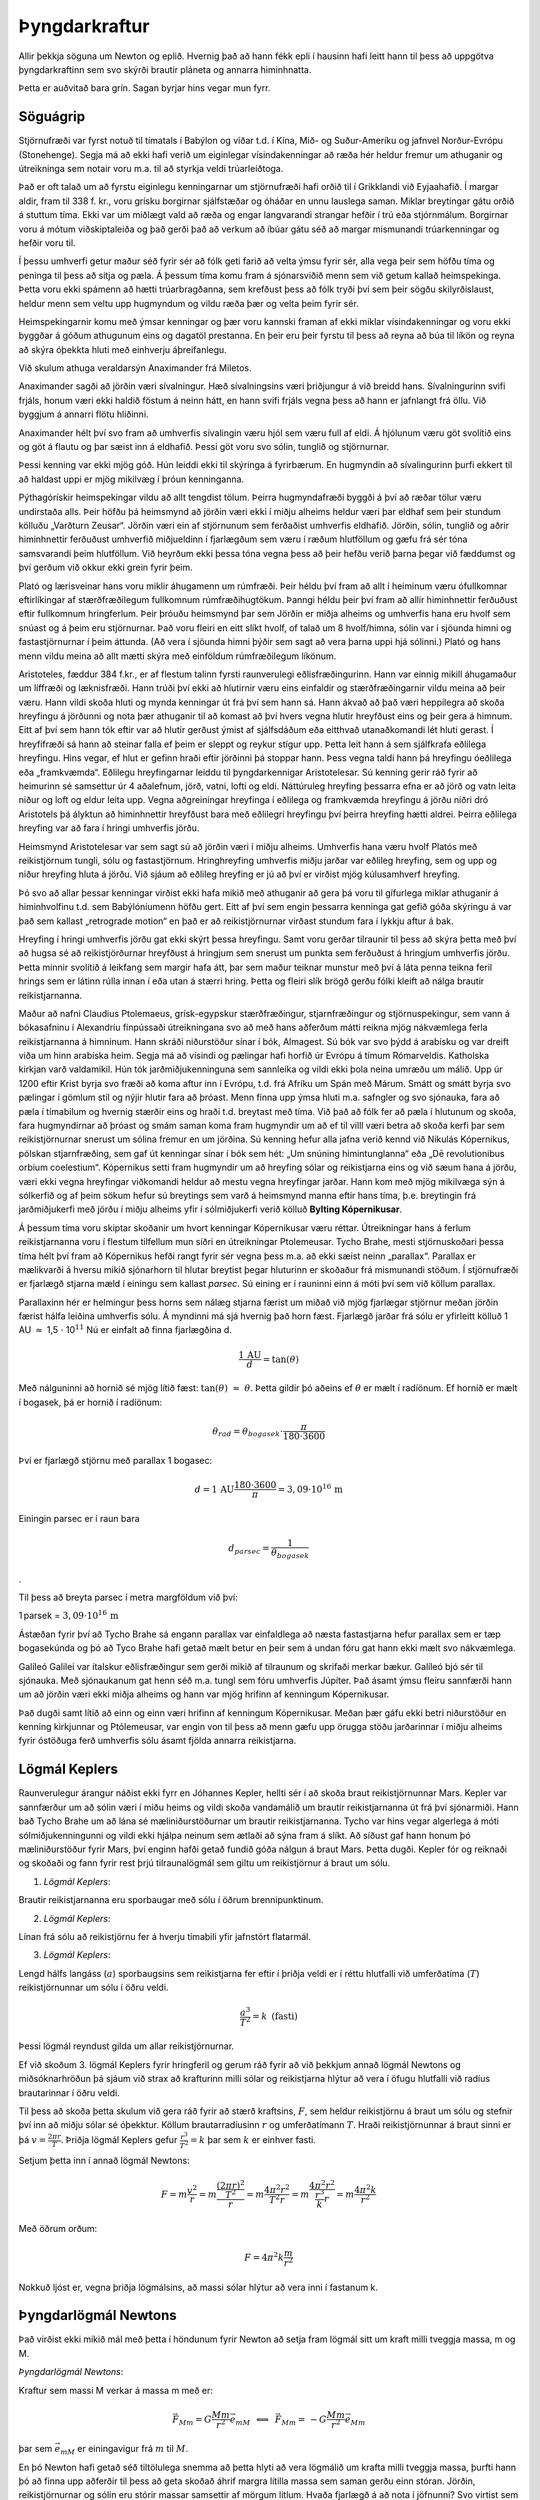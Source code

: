 Þyngdarkraftur
==============

|image|

Allir þekkja söguna um Newton og eplið. Hvernig það að hann fékk epli í
hausinn hafi leitt hann til þess að uppgötva þyngdarkraftinn sem svo
skýrði brautir pláneta og annarra himinhnatta.

Þetta er auðvitað bara grín. Sagan byrjar hins vegar mun fyrr.

Söguágrip
---------

Stjörnufræði var fyrst notuð til tímatals í Babýlon og víðar t.d. í
Kína, Mið- og Suður-Ameríku og jafnvel Norður-Evrópu (Stonehenge). Segja
má að ekki hafi verið um eiginlegar vísindakenningar að ræða hér heldur
fremur um athuganir og útreikninga sem notair voru m.a. til að styrkja
veldi trúarleiðtoga.

Það er oft talað um að fyrstu eiginlegu kenningarnar um stjörnufræði
hafi orðið til í Grikklandi við Eyjaahafið. Í margar aldir, fram til 338
f. kr., voru grísku borgirnar sjálfstæðar og óháðar en unnu lauslega
saman. Miklar breytingar gátu orðið á stuttum tíma. Ekki var um miðlægt
vald að ræða og engar langvarandi strangar hefðir í trú eða stjórnmálum.
Borgirnar voru á mótum viðskiptaleiða og það gerði það að verkum að
íbúar gátu séð að margar mismunandi trúarkenningar og hefðir voru til.

Í þessu umhverfi getur maður séð fyrir sér að fólk geti farið að velta
ýmsu fyrir sér, alla vega þeir sem höfðu tíma og peninga til þess að
sitja og pæla. Á þessum tíma komu fram á sjónarsviðið menn sem við getum
kallað heimspekinga. Þetta voru ekki spámenn að hætti trúarbragðanna,
sem krefðust þess að fólk tryði því sem þeir sögðu skilyrðislaust,
heldur menn sem veltu upp hugmyndum og vildu ræða þær og velta þeim
fyrir sér.

Heimspekingarnir komu með ýmsar kenningar og þær voru kannski framan af
ekki miklar vísindakenningar og voru ekki byggðar á góðum athugunum eins
og dagatöl prestanna. En þeir eru þeir fyrstu til þess að reyna að búa
til líkön og reyna að skýra óþekkta hluti með einhverju áþreifanlegu.

Við skulum athuga veraldarsýn Anaximander frá Miletos.

Anaximander sagði að jörðin væri sívalningur. Hæð sívalningsins væri
þriðjungur á við breidd hans. Sívalningurinn svifi frjáls, honum væri
ekki haldið föstum á neinn hátt, en hann svifi frjáls vegna þess að hann
er jafnlangt frá öllu. Við byggjum á annarri flötu hliðinni.

Anaximander hélt því svo fram að umhverfis sívalingin væru hjól sem væru
full af eldi. Á hjólunum væru göt svolítið eins og göt á flautu og þar
sæist inn á eldhafið. Þessi göt voru svo sólin, tunglið og stjörnurnar.

|image1|

Þessi kenning var ekki mjög góð. Hún leiddi ekki til skýringa á
fyrirbærum. En hugmyndin að sívalingurinn þurfi ekkert til að haldast
uppi er mjög mikilvæg í þróun kenninganna.

Pýthagórískir heimspekingar vildu að allt tengdist tölum. Þeirra
hugmyndafræði byggði á því að ræðar tölur væru undirstaða alls. Þeir
höfðu þá heimsmynd að jörðin væri ekki í miðju alheims heldur væri þar
eldhaf sem þeir stundum kölluðu „Varðturn Zeusar“. Jörðin væri ein af
stjörnunum sem ferðaðist umhverfis eldhafið. Jörðin, sólin, tunglið og
aðrir himinhnettir ferðuðust umhverfið miðjueldinn í fjarlægðum sem væru
í ræðum hlutföllum og gæfu frá sér tóna samsvarandi þeim hlutföllum. Við
heyrðum ekki þessa tóna vegna þess að þeir hefðu verið þarna þegar við
fæddumst og því gerðum við okkur ekki grein fyrir þeim.

Plató og lærisveinar hans voru miklir áhugamenn um rúmfræði. Þeir héldu
því fram að allt í heiminum væru ófullkomnar eftirlíkingar af
stærðfræðilegum fullkomnum rúmfræðihugtökum. Þanngi héldu þeir því fram
að allir himinhnettir ferðuðust eftir fullkomnum hringferlum. Þeir
þróuðu heimsmynd þar sem Jörðin er miðja alheims og umhverfis hana eru
hvolf sem snúast og á þeim eru stjörnurnar. Það voru fleiri en eitt
slíkt hvolf, of talað um 8 hvolf/himna, sólin var í sjöunda himni og
fastastjörnurnar í þeim áttunda. (Að vera í sjöunda himni þýðir sem sagt
að vera þarna uppi hjá sólinni.) Plató og hans menn vildu meina að allt
mætti skýra með einföldum rúmfræðilegum líkönum.

Aristoteles, fæddur 384 f.kr., er af flestum talinn fyrsti raunverulegi
eðlisfræðingurinn. Hann var einnig mikill áhugamaður um líffræði og
læknisfræði. Hann trúði því ekki að hlutirnir væru eins einfaldir og
stærðfræðingarnir vildu meina að þeir væru. Hann vildi skoða hluti og
mynda kenningar út frá því sem hann sá. Hann ákvað að það væri
heppilegra að skoða hreyfingu á jörðunni og nota þær athuganir til að
komast að því hvers vegna hlutir hreyfðust eins og þeir gera á himnum.
Eitt af því sem hann tók eftir var að hlutir gerðust ýmist af
sjálfsdáðum eða eitthvað utanaðkomandi lét hluti gerast. Í hreyfifræði
sá hann að steinar falla ef þeim er sleppt og reykur stígur upp. Þetta
leit hann á sem sjálfkrafa eðlilega hreyfingu. Hins vegar, ef hlut er
gefinn hraði eftir jörðinni þá stoppar hann. Þess vegna taldi hann þá
hreyfingu óeðlilega eða „framkvæmda“. Eðlilegu hreyfingarnar leiddu til
þyngdarkennigar Aristotelesar. Sú kenning gerir ráð fyrir að heimurinn
sé samsettur úr 4 aðalefnum, jörð, vatni, lofti og eldi. Náttúruleg
hreyfing þessarra efna er að jörð og vatn leita niður og loft og eldur
leita upp. Vegna aðgreiningar hreyfinga í eðlilega og framkvæmda
hreyfingu á jörðu niðri dró Aristotels þá ályktun að himinhnettir
hreyfðust bara með eðlilegri hreyfingu því þeirra hreyfing hætti aldrei.
Þeirra eðlilega hreyfing var að fara í hringi umhverfis jörðu.

Heimsmynd Aristotelesar var sem sagt sú að jörðin væri í miðju alheims.
Umhverfis hana væru hvolf Platós með reikistjörnum tungli, sólu og
fastastjörnum. Hringhreyfing umhverfis miðju jarðar var eðlileg
hreyfing, sem og upp og niður hreyfing hluta á jörðu. Við sjáum að
eðlileg hreyfing er jú að því er virðist mjög kúlusamhverf hreyfing.

|image2|

Þó svo að allar þessar kenningar virðist ekki hafa mikið með athuganir
að gera þá voru til gífurlega miklar athuganir á himinhvolfinu t.d. sem
Babýlóníumenn höfðu gert. Eitt af því sem engin þessarra kenninga gat
gefið góða skýringu á var það sem kallast „retrograde motion“ en það er
að reikistjörnurnar virðast stundum fara í lykkju aftur á bak.

|image3|

Hreyfing í hringi umhverfis jörðu gat ekki skýrt þessa hreyfingu. Samt
voru gerðar tilraunir til þess að skýra þetta með því að hugsa sé að
reikistjörðurnar hreyfðust á hringjum sem snerust um punkta sem
ferðuðust á hringjum umhverfis jörðu. Þetta minnir svolítið á leikfang
sem margir hafa átt, þar sem maður teiknar munstur með því á láta penna
teikna feril hrings sem er látinn rúlla innan í eða utan á stærri hring.
Þetta og fleiri slík brögð gerðu fólki kleift að nálga brautir
reikistjarnanna.

|image4|

Maður að nafni Claudius Ptolemaeus, grísk-egypskur stærðfræðingur,
stjarnfræðingur og stjörnuspekingur, sem vann á bókasafninu í Alexandríu
fínpússaði útreikningana svo að með hans aðferðum mátti reikna mjög
nákvæmlega ferla reikistjarnanna á himninum. Hann skráði niðurstöður
sínar í bók, Almagest. Sú bók var svo þýdd á arabísku og var dreift viða
um hinn arabíska heim. Segja má að vísindi og pælingar hafi horfið úr
Evrópu á tímum Rómarveldis. Katholska kirkjan varð valdamikil. Hún tók
jarðmiðjukenninguna sem sannleika og vildi ekki þola neina umræðu um
málið. Upp úr 1200 eftir Krist byrja svo fræði að koma aftur inn í
Evrópu, t.d. frá Afríku um Spán með Márum. Smátt og smátt byrja svo
pælingar í gömlum stíl og nýjir hlutir fara að þróast. Menn finna upp
ýmsa hluti m.a. safngler og svo sjónauka, fara að pæla í tímabilum og
hvernig stærðir eins og hraði t.d. breytast með tíma. Við það að fólk
fer að pæla í hlutunum og skoða, fara hugmyndirnar að þróast og smám
saman koma fram hugmyndir um að ef til villl væri betra að skoða kerfi
þar sem reikistjörnurnar snerust um sólina fremur en um jörðina. Sú
kenning hefur alla jafna verið kennd við Nikulás Kópernikus, pólskan
stjarnfræðing, sem gaf út kenningar sínar í bók sem hét: „Um snúning
himintunglanna“ eða „Dē revolutionibus orbium coelestium“. Kópernikus
setti fram hugmyndir um að hreyfing sólar og reikistjarna eins og við
sæum hana á jörðu, væri ekki vegna hreyfingar viðkomandi heldur að mestu
vegna hreyfingar jarðar. Hann kom með mjög mikilvæga sýn á sólkerfið og
af þeim sökum hefur sú breytings sem varð á heimsmynd manna eftir hans
tíma, þ.e. breytingin frá jarðmiðjukerfi með jörðu í miðju alheims yfir
í sólmiðjukerfi verið kölluð **Bylting Kópernikusar**.

Á þessum tíma voru skiptar skoðanir um hvort kenningar Kópernikusar væru
réttar. Útreikningar hans á ferlum reikistjarnanna voru í flestum
tilfellum mun síðri en útreikningar Ptolemeusar. Tycho Brahe, mesti
stjörnuskoðari þessa tíma hélt því fram að Kópernikus hefði rangt fyrir
sér vegna þess m.a. að ekki sæist neinn „parallax“. Parallax er
mælikvarði á hversu mikið sjónarhorn til hlutar breytist þegar hluturinn
er skoðaður frá mismunandi stöðum. Í stjörnufræði er fjarlægð stjarna
mæld í einingu sem kallast *parsec*. Sú eining er í rauninni einn á móti
því sem við köllum parallax.

|image5|

Parallaxinn hér er helmingur þess horns sem nálæg stjarna færist um
miðað við mjög fjarlægar stjörnur meðan jörðin færist hálfa leiðina
umhverfis sólu. Á myndinni má sjá hvernig það horn fæst. Fjarlægð jarðar
frá sólu er yfirleitt kölluð 1 AU :math:`\approx` 1,5 :math:`\cdot`
10\ :math:`^{11}` Nú er einfalt að finna fjarlægðina d.

.. math:: \frac{1\,\text{AU}}{d} = \tan(\theta)

Með nálguninni að hornið sé mjög lítið fæst:
:math:`\tan(\theta)\,\, \approx \,\,\theta`. Þetta gildir þó aðeins ef
:math:`\theta` er mælt í radíönum. Ef hornið er mælt í bogasek, þá er
hornið í radíönum:

.. math:: \theta_{rad} = \theta_{bogasek}\cdot \frac{\pi}{180\cdot3600}

Því er fjarlægð stjörnu með parallax 1 bogasec:

.. math:: d = 1\,\text{AU}\frac{180\cdot3600}{\pi} = 3,09 \cdot 10^{16}\,\text{m}

Einingin parsec er í raun bara

.. math:: d_{parsec} = \frac{1}{\theta_{bogasek}}

.

Til þess að breyta parsec í metra margföldum við því:

1 parsek = :math:`3,09 \cdot 10^{16} \,\text{m}`

Ástæðan fyrir því að Tycho Brahe sá engann parallax var einfaldlega að
næsta fastastjarna hefur parallax sem er tæp bogasekúnda og þó að Tyco
Brahe hafi getað mælt betur en þeir sem á undan fóru gat hann ekki mælt
svo nákvæmlega.

Galíleó Galilei var ítalskur eðlisfræðingur sem gerði mikið af tilraunum
og skrifaði merkar bækur. Galíleó bjó sér til sjónauka. Með sjónaukanum
gat henn séð m.a. tungl sem fóru umhverfis Júpíter. Það ásamt ýmsu
fleiru sannfærði hann um að jörðin væri ekki miðja alheims og hann var
mjög hrifinn af kenningum Kópernikusar.

Það dugði samt lítið að einn og einn væri hrifinn af kenningum
Kópernikusar. Meðan þær gáfu ekki betri niðurstöður en kenning
kirkjunnar og Ptólemeusar, var engin von til þess að menn gæfu upp
örugga stöðu jarðarinnar í miðju alheims fyrir óstöðuga ferð umhverfis
sólu ásamt fjölda annarra reikistjarna.

Lögmál Keplers
--------------

Raunverulegur árangur náðist ekki fyrr en Jóhannes Kepler, hellti sér í
að skoða braut reikistjörnunnar Mars. Kepler var sannfærður um að sólin
væri í miðu heims og vildi skoða vandamálið um brautir reikistjarnanna
út frá því sjónarmiði. Hann bað Tycho Brahe um að lána sé
mæliniðurstöðurnar um brautir reikistjarnanna. Tycho var hins vegar
algerlega á móti sólmiðjukenningunni og vildi ekki hjálpa neinum sem
ætlaði að sýna fram á slíkt. Að síðust gaf hann honum þó mæliniðurstöður
fyrir Mars, því enginn hafði getað fundið góða nálgun á braut Mars.
Þetta dugði. Kepler fór og reiknaði og skoðaði og fann fyrir rest þrjú
tilraunalögmál sem giltu um reikistjörnur á braut um sólu.

1. *Lögmál Keplers*:

Brautir reikistjarnanna eru sporbaugar með sólu í öðrum brennipunktinum.

|image6|

2. *Lögmál Keplers*:

Línan frá sólu að reikistjörnu fer á hverju tímabili yfir jafnstórt
flatarmál.

|image7|

3. *Lögmál Keplers*:

Lengd hálfs langáss (:math:`a`) sporbaugsins sem reikistjarna fer eftir
í þriðja veldi er í réttu hlutfalli við umferðatíma (:math:`T`)
reikistjörnunnar um sólu í öðru veldi.

.. math::

   \begin{equation}
   \frac{a^3}{T^2} = k\,\,\, (\text{fasti})
   \end{equation}

Þessi lögmál reyndust gilda um allar reikistjörnurnar.

Ef við skoðum 3. lögmál Keplers fyrir hringferil og gerum ráð fyrir að
við þekkjum annað lögmál Newtons og miðsóknarhröðun þá sjáum við strax
að krafturinn milli sólar og reikistjarna hlýtur að vera í öfugu
hlutfalli við radíus brautarinnar í öðru veldi.

Til þess að skoða þetta skulum við gera ráð fyrir að stærð kraftsins,
:math:`F`, sem heldur reikistjörnu á braut um sólu og stefnir því inn að
miðju sólar sé óþekktur. Köllum brautarradíusinn :math:`r` og
umferðatímann :math:`T`. Hraði reikistjörnunnar á braut sinni er þá
:math:`v = \frac{2\pi r}{T}`. Þriðja lögmál Keplers gefur
:math:`\frac{r^3}{T^2} = k` þar sem :math:`k` er einhver fasti.

Setjum þetta inn í annað lögmál Newtons:

.. math:: F = m\frac{v^2}{r} = m\frac{\frac{(2\pi r)^2}{T^2}}{r} = m\frac{4\pi^2r^2}{T^2r} = m\frac{4\pi^2r^2}{\frac{r^3}{k} r} = m\frac{4\pi^2k}{r^2}

Með öðrum orðum:

.. math:: F =  4\pi^2k\frac{m}{r^2}

Nokkuð ljóst er, vegna þriðja lögmálsins, að massi sólar hlýtur að vera
inni í fastanum k.

Þyngdarlögmál Newtons
---------------------

Það virðist ekki mikið mál með þetta í höndunum fyrir Newton að setja
fram lögmál sitt um kraft milli tveggja massa, m og M.

*Þyngdarlögmál Newtons*:

Kraftur sem massi M verkar á massa m með er:

.. math::

   \begin{equation}
   \vec{F}_{Mm} = G\frac{Mm}{r^2}\vec{e}_{mM}\,\,\,\Longleftrightarrow\,\,\,\vec{F}_{Mm} = \,- G\frac{Mm}{r^2}\vec{e}_{Mm}
   \end{equation}

þar sem :math:`\vec{e}_{mM}` er einingavigur frá :math:`m` til
:math:`M`.

En þó Newton hafi getað séð tiltölulega snemma að þetta hlyti að vera
lögmálið um krafta milli tveggja massa, þurfti hann þó að finna upp
aðferðir til þess að geta skoðað áhrif margra lítilla massa sem saman
gerðu einn stóran. Jörðin, reikistjörnurnar og sólin eru stórir massar
samsettir af mörgum litlum. Hvaða fjarlægð á að nota í jöfnunni? Svo
virtist sem nota ætti miðju reikistjarnanna og sólarinnar, en af hverju?
Það tók hann mörg ár að leysa þetta vandamál og hann fann upp
örsmæðareikning, diffrun og tegrun, til þess að geta sannfærst um að
þetta væri rétt. Með hjálp örsmæðareiknings gat hann fengið fram að
kúlusamhverfur massi eins og jörðin (er næstum því), hegðar sér gagnvart
öðrum mössum eins og ef allur massinn væri staðsettur í miðju kúlunnar.

Þetta gefur okkur að þyngdarkraftur milli hlutar við yfirborð jarðar og
jarðarinnar er fenginn með jöfnunni

.. math::

   \begin{equation}
   F_g = G\frac{M_{\oplus} m}{R^2_{\oplus}}
   \end{equation}

Hér er :math:`R_{\oplus}` radíus jarðar og :math:`M_{\oplus}` massi
jarðar.

Við höfum verið að nota :math:`F_g = mg` sem þann kraft sem jörðin togar
í massa :math:`m` með. Við getum nú séð að þyngdarsviðið við yfirborð
jarðar, g, er í raun:

.. math:: g = G\frac{M_{\oplus}}{R^2_{\oplus}}

Gervihnettir á braut um jörðu
-----------------------------

Gervihnöttur á braut um jörðu helst á hringhreyfingu vegna þyngdarkrafts
jarðar.

Hugsum okkur að gervihnötturinn, með massa :math:`m`, sé í hæð :math:`r`
og finnum á hvaða hraða hann þarf að vera til þess að hann haldist á
hringbraut um jörðu:

Við notum annað lögmál Newtons og þyngdarlögmálið:

.. math:: \vec{F} = m\vec{a}

Hér er :math:`\vec{a}` miðsóknarhröðunin og hún stefnir inn að miðju
hringsins eins og þyngdarkrafturinn. Við skoðum því bara stærðirnar:

.. math::

   \begin{equation}
   G\frac{M_{\oplus}m}{r^2} = m\frac{v^2}{r}
   \end{equation}

Hér fæst að hraðinn þarf að vera:

.. math:: v = \sqrt{\frac{GM_{\oplus}}{r}}

Þ.e. ef r er fast þá þarf hraðinn að vera ákveðin stærð til þess að
hnötturinn haldist á hringhreyfingu.

Kannski er áhugaverðara að athuga í hvaða hæð gerfihnöttur þarf að vera
ef hann á alltaf að vera yfir sama lengdarbaug við miðbaug jarðar. Í því
tilfelli þarf gerfihnötturinn að fara nákvæmlega einn hring á 24 klst.
Þá er hraðinn fenginn með:

.. math:: v = \frac{2\pi r}{24\cdot3600}

Við setjum það inn í jöfnuna 8.4 og finnum r.

Dæmi
----

1.
^^

Notið þriðja lögmál Keplers til þess að finna umferðatíma Mars um sólu
ef gefið er að fjarlægð Mars frá sólu er 1,53 AU.

.. _section-1:

2.
^^

Meðalfjarlægð Plútó frá sólu er 39,5 AU. Hver er umferðatími Plútós um
sólu?

.. _section-2:

3.
^^

Satúrnus hefur masssann :math:`5,69\times 10^{26}\,`\ kg. Finnið
umferðatíma tunglsins Mimas sem ferðast umhverfis Satúrnus í
fjarlægðinni 186 Mm frá miðju Satúrnusar.

.. _section-3:

4.
^^

Reiknið massa sólar út frá umferðartíma jarðar um sólu (1 ár), meðal
brautarradíus (1,496\ :math:`\times10^{11}\,`\ m = 1 AU) jarðar á braut
um sólu og þekktu gildi fastans :math:`G`.

.. _section-4:

5.
^^

Reiknið massa jarðar með því að nota umferðartíma tungls um jörðu
(:math:`T = 27,3\,`\ dagar), meðalbrautarradíus tungls um jörðu
(:math:`r_m = 384\,`\ Mm og þekkt gildi fastans :math:`G`.

.. _section-5:

6.
^^

| Ímyndum okkur að tveir massar séu aleinir í alheimnum. Annar er
  10,0 kg og hinn er 0,10 g. Miðjur massanna eru í 2,0 m fjarlægð hvor
  frá annarri.
| a) Með hversu stórum krafti togar 10,0 kg massinn í 0,10 g massann?
| b) Með hversu stórum krafti togar 0,10 g massinn í 10,0 kg massann?

.. _section-6:

7.
^^

| Ímyndum okkur nú 3 massa,
  :math:`m_1, = 12\,\text{kg},\,\,m_2 = 11\,\text{kg}\,\,` og
  :math:`m_3 = 16\,\text{kg},` sem eru þannig staðsettir að við getum
  sett upp hnitakerfi þar sem :math:`m_1` er í punktinum (0 ; 3,0 m),
  :math:`m_2` er í punktinum (0 ; -3,0 m) og :math:`m_3` er staðsettur í
  (4,0 m ; 0).
| Finnið kraftinn sem verkar á :math:`m_3` frá hinum tveimur.

.. _section-7:

8.
^^

| Gerfihnöttur ferðast umhverfis jörðu við miðbaug í sömu átt og jörðin
  snýst.
| a) Í hvaða fjarlægð þarf hann að vera frá miðju jarðar til þess að
  hann sé alltaf yfir sama punkti á yfirborði jarðar? Hversu hátt er það
  yfir yfirborði jarðar?
| b) Ef hann er í 9000 m hæð yfir yfirborði jarðar, hver er þá
  umferðatími hans um jörðu?

Svör
^^^^

| 1) 1,89 ár
| 2) 248 ár
| 3) 22,7 klst
| 4) :math:`2,0\cdot10^{30}` kg
| 5) :math:`6,0\cdot10^{24}` kg
| 6) a. :math:`1,67\cdot10^{-14}` N     b. :math:`1,67\cdot10^{-14}`
| 7) :math:`\begin{pmatrix} 
  0,25\cdot10^{-10}\\
  -7,86\cdot10^{-10}
  \end{pmatrix}` N
| 8) 35,9 m

.. |image| image:: myndir/kafli08/epliogstjornur.png
   :width: 5in
.. |image1| image:: myndir/kafli08/sivalningsheimur.png
   :width: 3in
.. |image2| image:: myndir/kafli08/kulusamhverfa.png
   :width: 3in
.. |image3| image:: myndir/kafli08/retrograde.png
   :width: 3in
.. |image4| image:: myndir/kafli08/hringurihring.png
   :width: 3in
.. |image5| image:: myndir/kafli08/parallax.png
   :width: 100%
.. |image6| image:: myndir/kafli08/sporbaugur.png
   :width: 1.5in
.. |image7| image:: myndir/kafli08/flatarmalradius.png
   :width: 2.5in
